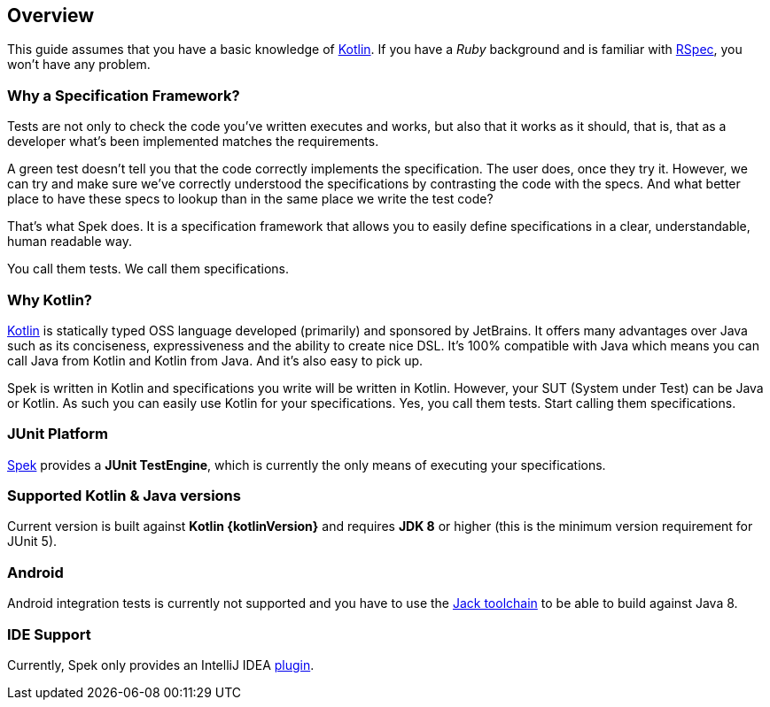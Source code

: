 == Overview
This guide assumes that you have a basic knowledge of https://kotlinlang.org/[Kotlin]. If you have a _Ruby_
background and is familiar with http://rspec.info/[RSpec], you won't have any problem.

=== Why a Specification Framework?

Tests are not only to check the code you've written executes and works, but also that it works as it should, that is, that as a developer
what's been implemented matches the requirements.

A green test doesn't tell you that the code correctly implements the specification. The user does, once they try it. However, we can try and make sure
we've correctly understood the specifications by contrasting the code with the specs. And what better place to have these specs to lookup than in the same
place we write the test code?

That's what Spek does. It is a specification framework that allows you to easily define specifications in a clear, understandable, human readable way.

You call them tests. We call them specifications.

=== Why Kotlin?

http://kotlinlang.org[Kotlin] is statically typed OSS language developed (primarily) and sponsored by JetBrains. It offers many advantages over Java such as its conciseness, expressiveness
and the ability to create nice DSL. It's 100% compatible with Java which means you can call Java from Kotlin and Kotlin from Java. And it's also easy to pick up.

Spek is written in Kotlin and specifications you write will be written in Kotlin. However, your SUT (System under Test) can be Java or Kotlin. As such
you can easily use Kotlin for your specifications. Yes, you call them tests. Start calling them specifications.

=== JUnit Platform
https://jetbrains.github.io/spek[Spek] provides a *JUnit TestEngine*, which is currently the only means
of executing your specifications.

=== Supported Kotlin & Java versions
Current version is built against *Kotlin {kotlinVersion}* and requires *JDK 8* or higher
(this is the minimum version requirement for JUnit 5).

=== Android
Android integration tests is currently not supported and you have to use the
http://tools.android.com/tech-docs/jackandjill[Jack toolchain] to be able to build against Java 8.

=== IDE Support
Currently, Spek only provides an IntelliJ IDEA https://plugins.jetbrains.com/plugin/8564[plugin].
